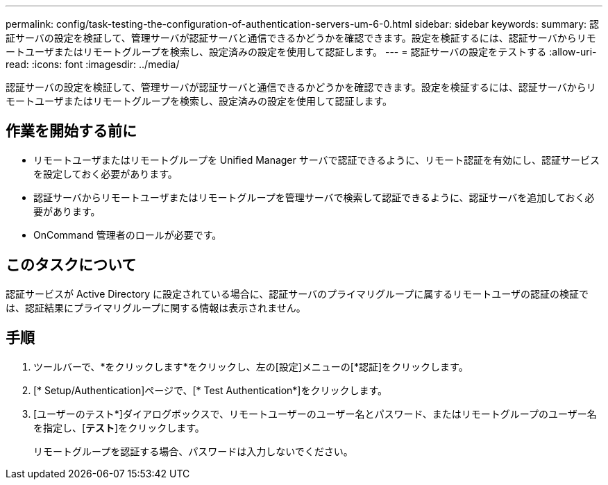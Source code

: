 ---
permalink: config/task-testing-the-configuration-of-authentication-servers-um-6-0.html 
sidebar: sidebar 
keywords:  
summary: 認証サーバの設定を検証して、管理サーバが認証サーバと通信できるかどうかを確認できます。設定を検証するには、認証サーバからリモートユーザまたはリモートグループを検索し、設定済みの設定を使用して認証します。 
---
= 認証サーバの設定をテストする
:allow-uri-read: 
:icons: font
:imagesdir: ../media/


[role="lead"]
認証サーバの設定を検証して、管理サーバが認証サーバと通信できるかどうかを確認できます。設定を検証するには、認証サーバからリモートユーザまたはリモートグループを検索し、設定済みの設定を使用して認証します。



== 作業を開始する前に

* リモートユーザまたはリモートグループを Unified Manager サーバで認証できるように、リモート認証を有効にし、認証サービスを設定しておく必要があります。
* 認証サーバからリモートユーザまたはリモートグループを管理サーバで検索して認証できるように、認証サーバを追加しておく必要があります。
* OnCommand 管理者のロールが必要です。




== このタスクについて

認証サービスが Active Directory に設定されている場合に、認証サーバのプライマリグループに属するリモートユーザの認証の検証では、認証結果にプライマリグループに関する情報は表示されません。



== 手順

. ツールバーで、*をクリックしますimage:../media/clusterpage-settings-icon.gif[""]*をクリックし、左の[設定]メニューの[*認証]をクリックします。
. [* Setup/Authentication]ページで、[* Test Authentication*]をクリックします。
. [ユーザーのテスト*]ダイアログボックスで、リモートユーザーのユーザー名とパスワード、またはリモートグループのユーザー名を指定し、[*テスト*]をクリックします。
+
リモートグループを認証する場合、パスワードは入力しないでください。


